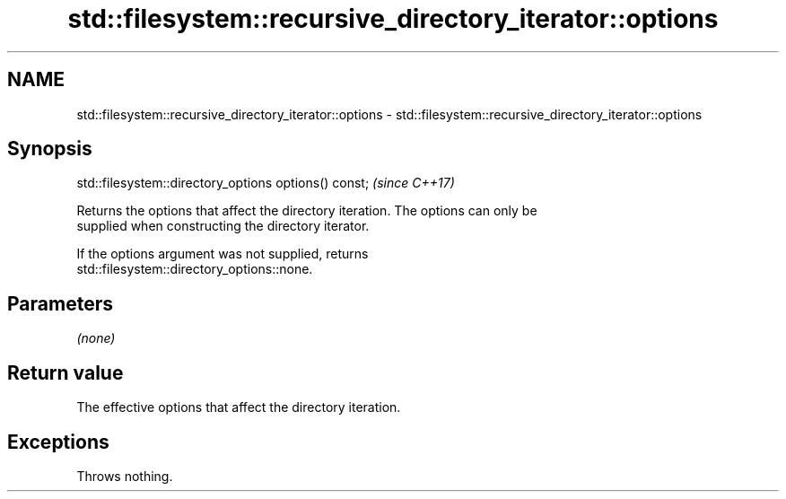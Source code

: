 .TH std::filesystem::recursive_directory_iterator::options 3 "2022.07.31" "http://cppreference.com" "C++ Standard Libary"
.SH NAME
std::filesystem::recursive_directory_iterator::options \- std::filesystem::recursive_directory_iterator::options

.SH Synopsis
   std::filesystem::directory_options options() const;  \fI(since C++17)\fP

   Returns the options that affect the directory iteration. The options can only be
   supplied when constructing the directory iterator.

   If the options argument was not supplied, returns
   std::filesystem::directory_options::none.

.SH Parameters

   \fI(none)\fP

.SH Return value

   The effective options that affect the directory iteration.

.SH Exceptions

   Throws nothing.
